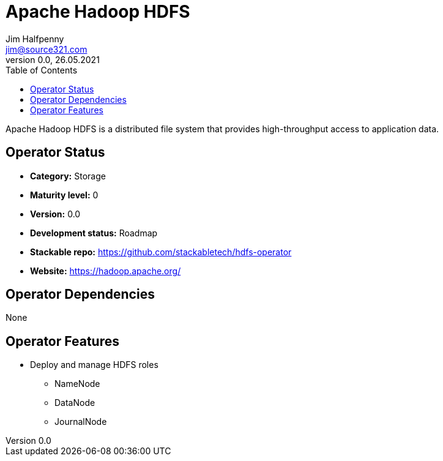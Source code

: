 = Apache Hadoop HDFS
Jim Halfpenny <jim@source321.com>
0.0, 26.05.2021
:latest_version: 0.0
:toc:
:icons: font


Apache Hadoop HDFS is a distributed file system that provides high-throughput access to application data.

== Operator Status
* *Category:* Storage
* *Maturity level:* 0
* *Version:* 0.0
* *Development status:* Roadmap
* *Stackable repo:*  https://github.com/stackabletech/hdfs-operator
* *Website:* https://hadoop.apache.org/

== Operator Dependencies

None


== Operator Features
* Deploy and manage HDFS roles
** NameNode
** DataNode
** JournalNode